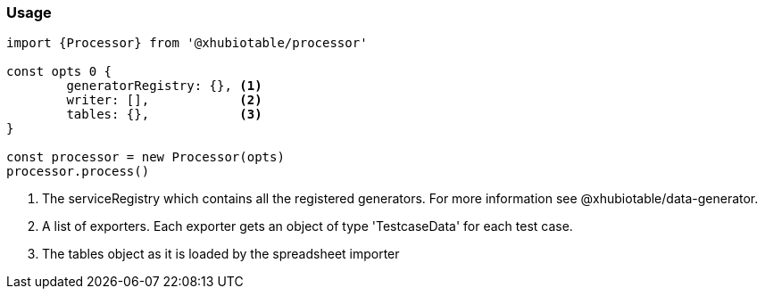 === Usage

[source, js]
----
import {Processor} from '@xhubiotable/processor'

const opts 0 {
	generatorRegistry: {}, <1>
	writer: [],            <2>
	tables: {},            <3>
}

const processor = new Processor(opts)
processor.process()

----
<1> The serviceRegistry which contains all the registered generators. For more
information see @xhubiotable/data-generator.

<2> A list of exporters. Each exporter gets an object of type 'TestcaseData' for each test case.

<3> The tables object as it is loaded by the spreadsheet importer
